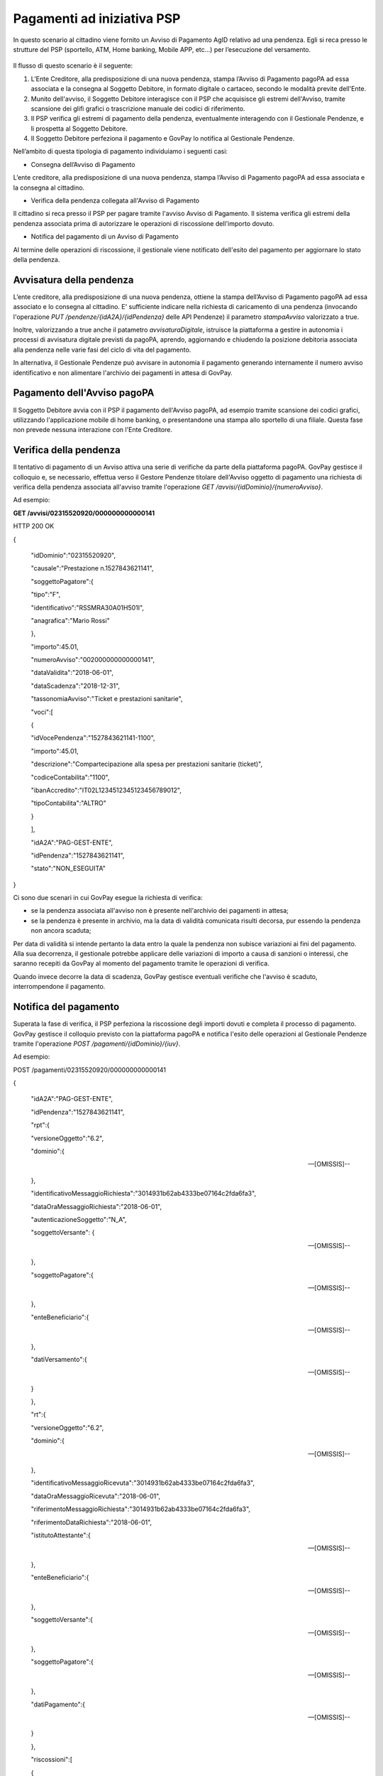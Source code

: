 .. _integrazione_pagamentipsp:

Pagamenti ad iniziativa PSP
===========================

In questo scenario al cittadino viene fornito un Avviso di Pagamento
AgID relativo ad una pendenza. Egli si reca presso le strutture del PSP
(sportello, ATM, Home banking, Mobile APP, etc...) per l’esecuzione del
versamento.

.. figure:: ../_figure_integrazione/100002010001022600000192C7342CEDBB4934E5.png
    Figura 3 - Pagamento ad iniziativa PSP

Il flusso di questo scenario è il seguente:

1. L’Ente Creditore, alla predisposizione di una nuova pendenza, stampa
   l’Avviso di Pagamento pagoPA ad essa associata e la consegna al
   Soggetto Debitore, in formato digitale o cartaceo, secondo le
   modalità previte dell'Ente.
2. Munito dell'avviso, il Soggetto Debitore interagisce con il PSP che
   acquisisce gli estremi dell'Avviso, tramite scansione dei glifi
   grafici o trascrizione manuale dei codici di riferimento.
3. Il PSP verifica gli estremi di pagamento della pendenza,
   eventualmente interagendo con il Gestionale Pendenze, e li prospetta
   al Soggetto Debitore.
4. Il Soggetto Debitore perfeziona il pagamento e GovPay lo notifica al
   Gestionale Pendenze.

Nell’ambito di questa tipologia di pagamento individuiamo i seguenti
casi:

-  Consegna dell’Avviso di Pagamento

L’ente creditore, alla predisposizione di una nuova pendenza, stampa
l’Avviso di Pagamento pagoPA ad essa associata e la consegna al
cittadino.

-  Verifica della pendenza collegata all'Avviso di Pagamento

Il cittadino si reca presso il PSP per pagare tramite l'avviso Avviso di
Pagamento. Il sistema verifica gli estremi della pendenza associata
prima di autorizzare le operazioni di riscossione dell'importo dovuto.

-  Notifica del pagamento di un Avviso di Pagamento

Al termine delle operazioni di riscossione, il gestionale viene
notificato dell'esito del pagamento per aggiornare lo stato della
pendenza.

Avvisatura della pendenza
-------------------------

L’ente creditore, alla predisposizione di una nuova pendenza, ottiene la
stampa dell’Avviso di Pagamento pagoPA ad essa associato e lo consegna
al cittadino. E' sufficiente indicare nella richiesta di caricamento di
una pendenza (invocando l'operazione *PUT
/pendenze/{idA2A}/{idPendenza}* delle API Pendenze) il parametro
*stampaAvviso* valorizzato a true.

Inoltre, valorizzando a true anche il patametro *avvisaturaDigitale*,
istruisce la piattaforma a gestire in autonomia i processi di avvisatura
digitale previsti da pagoPA, aprendo, aggiornando e chiudendo la
posizione debitoria associata alla pendenza nelle varie fasi del ciclo
di vita del pagamento.

In alternativa, il Gestionale Pendenze può avvisare in autonomia il
pagamento generando internamente il numero avviso identificativo e non
alimentare l'archivio dei pagamenti in attesa di GovPay.

Pagamento dell'Avviso pagoPA
----------------------------

Il Soggetto Debitore avvia con il PSP il pagamento dell'Avviso pagoPA,
ad esempio tramite scansione dei codici grafici, utilizzando
l'applicazione mobile di home banking, o presentandone una stampa allo
sportello di una filiale. Questa fase non prevede nessuna interazione
con l'Ente Creditore.

Verifica della pendenza
-----------------------

Il tentativo di pagamento di un Avviso attiva una serie di verifiche da
parte della piattaforma pagoPA. GovPay gestisce il colloquio e, se
necessario, effettua verso il Gestore Pendenze titolare dell'Avviso
oggetto di pagamento una richiesta di verifica della pendenza associata
all'avviso tramite l'operazione *GET
/avvisi/{idDominio}/{numeroAvviso}*.

Ad esempio:

**GET /avvisi/02315520920/000000000000141**

HTTP 200 OK

{

 "idDominio":"02315520920",

 "causale":"Prestazione n.1527843621141",

 "soggettoPagatore":{

 "tipo":"F",

 "identificativo":"RSSMRA30A01H501I",

 "anagrafica":"Mario Rossi"

 },

 "importo":45.01,

 "numeroAvviso":"002000000000000141",

 "dataValidita":"2018-06-01",

 "dataScadenza":"2018-12-31",

 "tassonomiaAvviso":"Ticket e prestazioni sanitarie",

 "voci":[

 {

 "idVocePendenza":"1527843621141-1100",

 "importo":45.01,

 "descrizione":"Compartecipazione alla spesa per prestazioni sanitarie (ticket)",

 "codiceContabilita":"1100",

 "ibanAccredito":"IT02L1234512345123456789012",

 "tipoContabilita":"ALTRO"

 }

 ],

 "idA2A":"PAG-GEST-ENTE",

 "idPendenza":"1527843621141",

 "stato":"NON_ESEGUITA"

}

Ci sono due scenari in cui GovPay esegue la richiesta di verifica:

-  se la pendenza associata all'avviso non è presente nell'archivio dei
   pagamenti in attesa;
-  se la pendenza è presente in archivio, ma la data di validità
   comunicata risulti decorsa, pur essendo la pendenza non ancora
   scaduta;

Per data di validità si intende pertanto la data entro la quale la
pendenza non subisce variazioni ai fini del pagamento. Alla sua
decorrenza, il gestionale potrebbe applicare delle variazioni di importo
a causa di sanzioni o interessi, che saranno recepiti da GovPay al
momento del pagamento tramite le operazioni di verifica.

Quando invece decorre la data di scadenza, GovPay gestisce eventuali
verifiche che l'avviso è scaduto, interrompendone il pagamento.

Notifica del pagamento
----------------------

Superata la fase di verifica, il PSP perfeziona la riscossione degli
importi dovuti e completa il processo di pagamento. GovPay gestisce il
colloquio previsto con la piattaforma pagoPA e notifica l'esito delle
operazioni al Gestionale Pendenze tramite l'operazione *POST
/pagamenti/{idDominio}/{iuv}*.

Ad esempio:

POST /pagamenti/02315520920/000000000000141

{

 "idA2A":"PAG-GEST-ENTE",

 "idPendenza":"1527843621141",

 "rpt":{

 "versioneOggetto":"6.2",

 "dominio":{

 --[OMISSIS]--

 },

 "identificativoMessaggioRichiesta":"3014931b62ab4333be07164c2fda6fa3",

 "dataOraMessaggioRichiesta":"2018-06-01",

 "autenticazioneSoggetto":"N_A",

 "soggettoVersante": {

 --[OMISSIS]--

 },

 "soggettoPagatore":{

 --[OMISSIS]--

 },

 "enteBeneficiario":{

 --[OMISSIS]--

 },

 "datiVersamento":{

 --[OMISSIS]--

 }

 },

 "rt":{

 "versioneOggetto":"6.2",

 "dominio":{

 --[OMISSIS]--

 },

 "identificativoMessaggioRicevuta":"3014931b62ab4333be07164c2fda6fa3",

 "dataOraMessaggioRicevuta":"2018-06-01",

 "riferimentoMessaggioRichiesta":"3014931b62ab4333be07164c2fda6fa3",

 "riferimentoDataRichiesta":"2018-06-01",

 "istitutoAttestante":{

 --[OMISSIS]--

 },

 "enteBeneficiario":{

 --[OMISSIS]--

 },

 "soggettoVersante":{

 --[OMISSIS]--

 },

 "soggettoPagatore":{

 --[OMISSIS]--

 },

 "datiPagamento":{

 --[OMISSIS]--

 }

 },

 "riscossioni":[

 {

 "idDominio":"02315520920",

 "iuv":"000000000000141",

 "iur":"idRisc-152784362114159",

 "indice":1,

 "pendenza":"/pendenze/PAG-GEST-ENTE/1527843621141",

 "idVocePendenza":"1527843621141-1100",

 "rpp":"/rpp/02315520920/000000000000141/1871148690",

 "stato":null,

 "tipo":null,

 "importo":45.01,

 "data":"2018-06-01",

 "commissioni":null,

 "allegato":null,

 "incasso":null

 }

 ]

}

Si fa notare che una pendenza può essere oggetto di ripetuti tentativi
di pagamento da parte del Soggetto Pagatore. In tal caso il Gestionale
Pendenze deve saper gestire più notifiche di pagamento che si
distinguono per il parametro ccp (Codice Contesto Pagamento) indicato
nella notifica.
